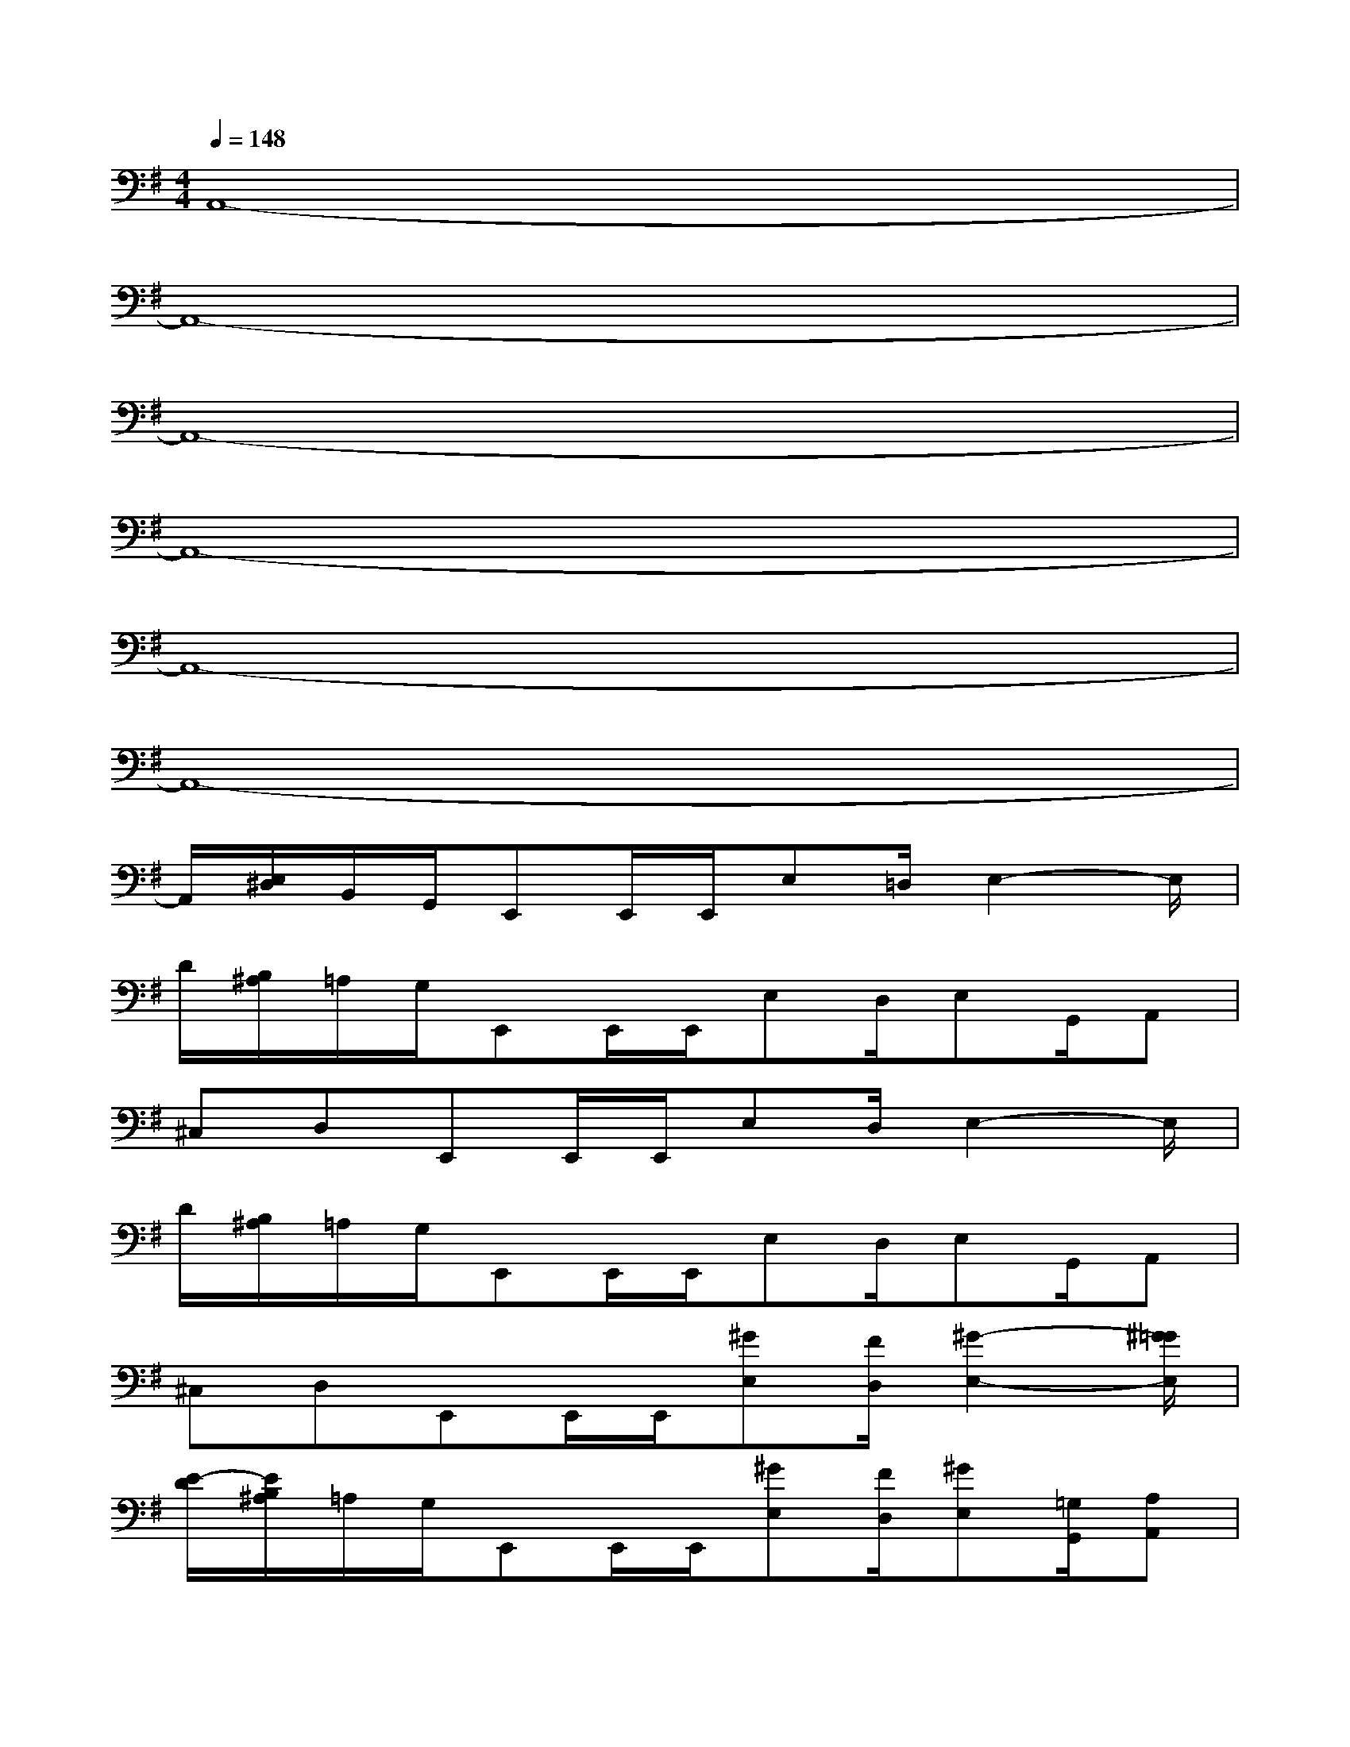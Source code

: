 X:1
T:
M:4/4
L:1/8
Q:1/4=148
K:G%1sharps
V:1
A,,8-|
A,,8-|
A,,8-|
A,,8-|
A,,8-|
A,,8-|
A,,/2[E,/2^D,/2]B,,/2G,,/2E,,E,,/2E,,/2E,=D,/2E,2-E,/2|
D/2[B,/2^A,/2]=A,/2G,/2E,,E,,/2E,,/2E,D,/2E,G,,/2A,,|
^C,D,E,,E,,/2E,,/2E,D,/2E,2-E,/2|
D/2[B,/2^A,/2]=A,/2G,/2E,,E,,/2E,,/2E,D,/2E,G,,/2A,,|
^C,D,E,,E,,/2E,,/2[^GE,][F/2D,/2][^G2-E,2-][^G/2=G/2E,/2]|
[E/2-D/2][E/2B,/2^A,/2]=A,/2G,/2E,,E,,/2E,,/2[^GE,][F/2D,/2][^GE,][=G,/2G,,/2][A,A,,]|
[^C^C,][DD,]E,,E,,/2E,,/2[^GE,][F/2D,/2][^G2-E,2-][^G/2=G/2E,/2]|
[E/2-D/2][E/2B,/2^A,/2]=A,/2G,/2E,,E,,/2E,,/2[^GE,][F/2D,/2][^GE,][=G,/2G,,/2][A,A,,]|
[^C^C,][D/2-D,/2][D/2^C,/2][=F=C=F,][=FC=F,][=FC=F,][=FC=F,]x/2x/2x/2x/2|
x/2x/2[=f/2c/2^G/2][d/2A/2=F/2][B=GDG,][BGDG,][BGDG,][BGDG,][B/2G/2D/2G,/2]x3/2